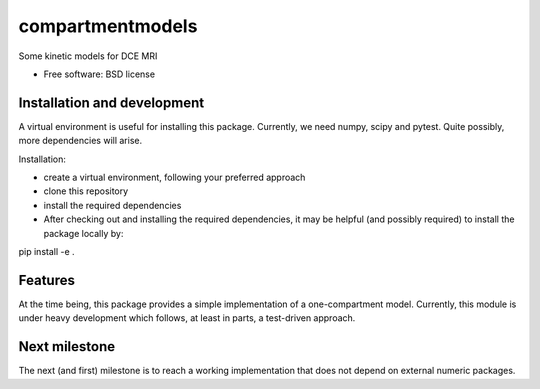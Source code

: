 ===============================
compartmentmodels
===============================

.. image:: https://badge.fury.io/py/compartmentmodels.png
    :target: http://badge.fury.io/py/compartmentmodels

.. image:: https://travis-ci.org/michimichi/compartmentmodels.png?branch=master
        :target: https://travis-ci.org/michimichi/compartmentmodels

.. image:: https://pypip.in/d/compartmentmodels/badge.png
        :target: https://pypi.python.org/pypi/compartmentmodels


Some kinetic models for DCE MRI

* Free software: BSD license

Installation and development
----------
A virtual environment is useful for installing this package.
Currently, we need numpy, scipy and pytest. Quite possibly, more dependencies will arise.

Installation:

* create a virtual environment, following your preferred approach
* clone this repository
* install the required dependencies
* After checking out and installing the required dependencies, it may be helpful (and possibly required) to install the package locally by:
pip install -e .


Features
--------
At the time being, this package provides a simple implementation of a one-compartment model. Currently, this module is under heavy development which follows, at least in parts, a test-driven approach.

Next milestone
---------
The next (and first) milestone is to reach a working implementation that does not depend on external numeric packages.
